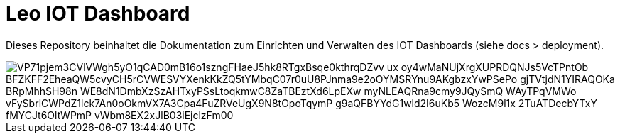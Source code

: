 = Leo IOT Dashboard

Dieses Repository beinhaltet die Dokumentation zum Einrichten und Verwalten des IOT Dashboards (siehe docs > deployment).

image:://www.plantuml.com/plantuml/png/VP71pjem3CVlVWgh5yO1qCAD0mB16o1szngFHaeJ5hk8RTgxBsqe0kthrqDZvv_ux_oy4wMaNUjXrgXUPRDQNJs5VcTPntOb_BFZKFF2EheaQW5cvyCH5rCVWESVYXenkKkZQ5tYMbqC07r0uU8PJnma9e2oOYMSRYnu9AKgbzxYwPSePo-gjTVtjdN1YIRAQOKa-BRpMhhSH98n-WE8dN1DmbXzSzAHTxyPSsLtoqkmwC8ZaTBEztXd6LpEXw_myNLEAQRna9cmy9JQySmQ_WAyTPqVMWo-vFySbrlCWPdZ1lck7An0oOkmVX7A3Cpa4FuZRVeUgX9N8tOpoTqymP_g9aQFBYYdG1wld2I6uKb5-WozcM9l1x_2TuATDecbYTxY_fMYCJt6OltWPmP-vWbm8EX2xJlB03iEjclzFm00[]

